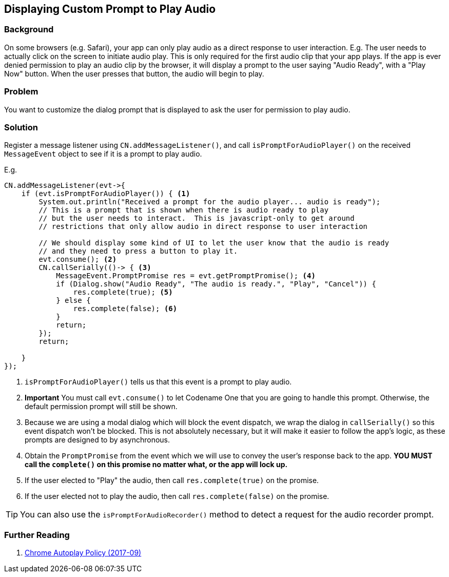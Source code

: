== Displaying Custom Prompt to Play Audio

[discrete]
=== Background

On some browsers (e.g. Safari), your app can only play audio as a direct response to user interaction.  E.g. The user needs to actually click on the screen to initiate audio play.  This is only required for the first audio clip that your app plays. If the app is ever denied permission to play an audio clip by the browser, it will display a prompt to the user saying "Audio Ready", with a "Play Now" button.  When the user presses that button, the audio will begin to play.

[discrete]
=== Problem

You want to customize the dialog prompt that is displayed to ask the user for permission to play audio.

[discrete]
=== Solution

Register a message listener using `CN.addMessageListener()`, and call `isPromptForAudioPlayer()` on the received `MessageEvent` object to see if it is a prompt to play audio.

E.g.

[source,java]
----
CN.addMessageListener(evt->{
    if (evt.isPromptForAudioPlayer()) { <1>
        System.out.println("Received a prompt for the audio player... audio is ready");
        // This is a prompt that is shown when there is audio ready to play
        // but the user needs to interact.  This is javascript-only to get around
        // restrictions that only allow audio in direct response to user interaction
        
        // We should display some kind of UI to let the user know that the audio is ready
        // and they need to press a button to play it.
        evt.consume(); <2>
        CN.callSerially(()-> { <3>
            MessageEvent.PromptPromise res = evt.getPromptPromise(); <4>
            if (Dialog.show("Audio Ready", "The audio is ready.", "Play", "Cancel")) {
                res.complete(true); <5>
            } else {
                res.complete(false); <6>
            }
            return;
        });
        return;
        
    }
});
----
<1> `isPromptForAudioPlayer()` tells us that this event is a prompt to play audio.
<2> **Important** You must call `evt.consume()` to let Codename One that you are going to handle this prompt.  Otherwise, the default permission prompt will still be shown.
<3> Because we are using a modal dialog which will block the event dispatch, we wrap the dialog in `callSerially()` so this event dispatch won't be blocked.  This is not absolutely necessary, but it will make it easier to follow the app's logic, as these prompts are designed to by asynchronous.
<4> Obtain the `PromptPromise` from the event which we will use to convey the user's response back to the app.  *YOU MUST call the `complete()` on this promise no matter what, or the app will lock up.*
<5> If the user elected to "Play" the audio, then call `res.complete(true)` on the promise.
<6> If the user elected not to play the audio, then call `res.complete(false)` on the promise.

TIP: You can also use the `isPromptForAudioRecorder()` method to detect a request for the audio recorder prompt.

[discrete]
=== Further Reading

. https://developers.google.com/web/updates/2017/09/autoplay-policy-changes[Chrome Autoplay Policy (2017-09)]

